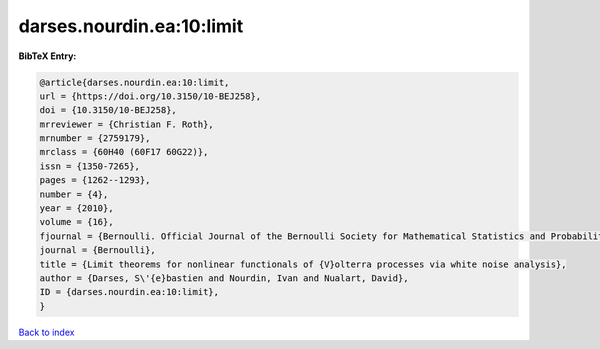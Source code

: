 darses.nourdin.ea:10:limit
==========================

.. :cite:t:`darses.nourdin.ea:10:limit`

.. bibliography:: ../../All.bib

**BibTeX Entry:**

.. code-block:: bibtex

   @article{darses.nourdin.ea:10:limit,
   url = {https://doi.org/10.3150/10-BEJ258},
   doi = {10.3150/10-BEJ258},
   mrreviewer = {Christian F. Roth},
   mrnumber = {2759179},
   mrclass = {60H40 (60F17 60G22)},
   issn = {1350-7265},
   pages = {1262--1293},
   number = {4},
   year = {2010},
   volume = {16},
   fjournal = {Bernoulli. Official Journal of the Bernoulli Society for Mathematical Statistics and Probability},
   journal = {Bernoulli},
   title = {Limit theorems for nonlinear functionals of {V}olterra processes via white noise analysis},
   author = {Darses, S\'{e}bastien and Nourdin, Ivan and Nualart, David},
   ID = {darses.nourdin.ea:10:limit},
   }

`Back to index <../index>`_
